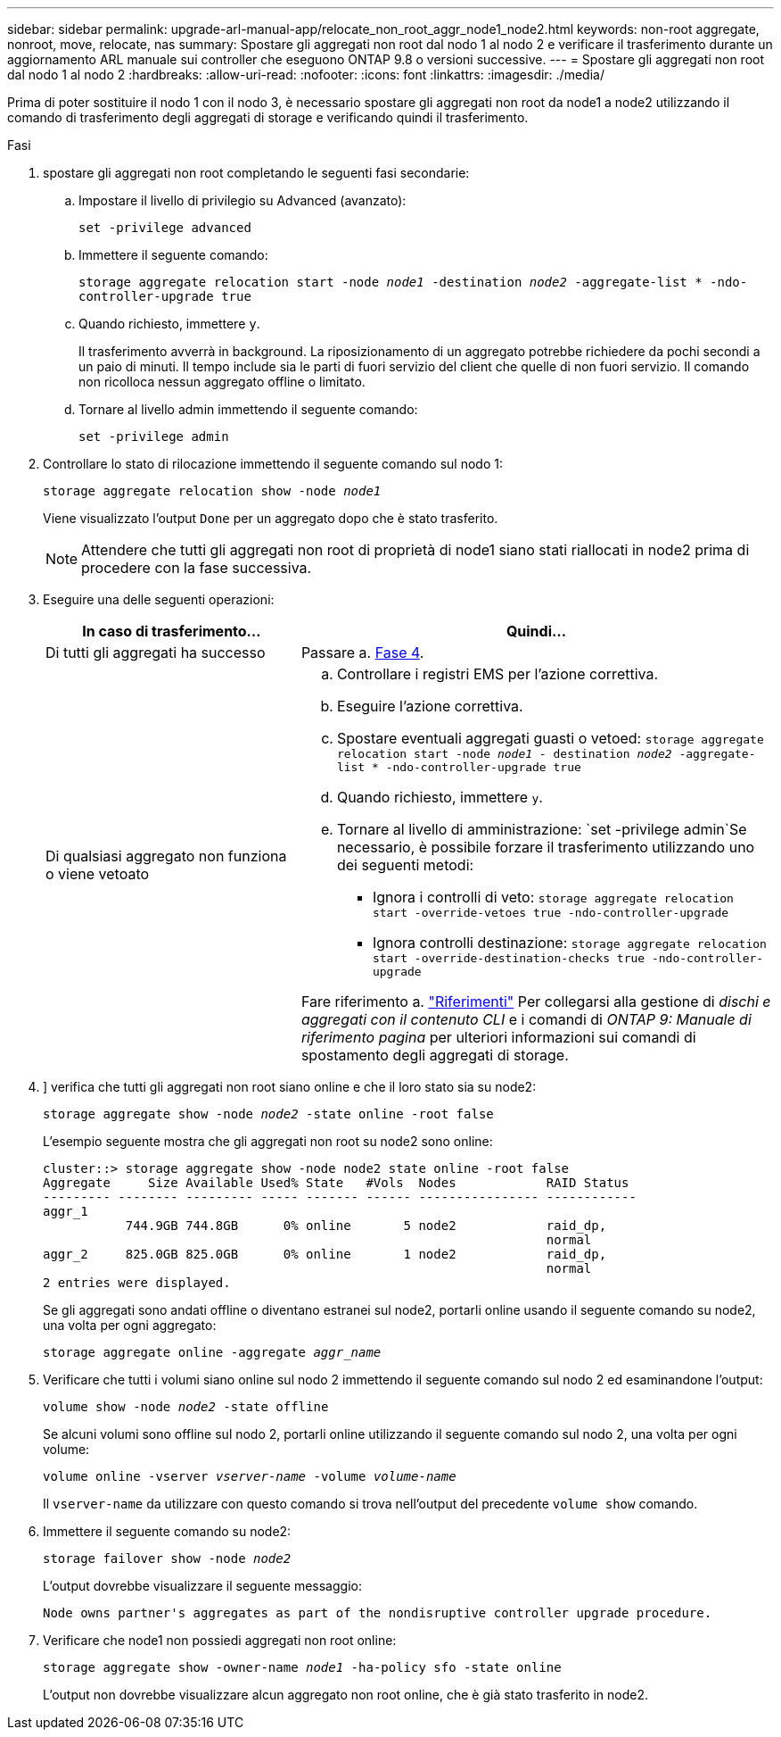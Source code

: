 ---
sidebar: sidebar 
permalink: upgrade-arl-manual-app/relocate_non_root_aggr_node1_node2.html 
keywords: non-root aggregate, nonroot, move, relocate, nas 
summary: Spostare gli aggregati non root dal nodo 1 al nodo 2 e verificare il trasferimento durante un aggiornamento ARL manuale sui controller che eseguono ONTAP 9.8 o versioni successive. 
---
= Spostare gli aggregati non root dal nodo 1 al nodo 2
:hardbreaks:
:allow-uri-read: 
:nofooter: 
:icons: font
:linkattrs: 
:imagesdir: ./media/


[role="lead"]
Prima di poter sostituire il nodo 1 con il nodo 3, è necessario spostare gli aggregati non root da node1 a node2 utilizzando il comando di trasferimento degli aggregati di storage e verificando quindi il trasferimento.

.Fasi
. [[step1]]spostare gli aggregati non root completando le seguenti fasi secondarie:
+
.. Impostare il livello di privilegio su Advanced (avanzato):
+
`set -privilege advanced`

.. Immettere il seguente comando:
+
`storage aggregate relocation start -node _node1_ -destination _node2_ -aggregate-list * -ndo-controller-upgrade true`

.. Quando richiesto, immettere `y`.
+
Il trasferimento avverrà in background. La riposizionamento di un aggregato potrebbe richiedere da pochi secondi a un paio di minuti. Il tempo include sia le parti di fuori servizio del client che quelle di non fuori servizio. Il comando non ricolloca nessun aggregato offline o limitato.

.. Tornare al livello admin immettendo il seguente comando:
+
`set -privilege admin`



. Controllare lo stato di rilocazione immettendo il seguente comando sul nodo 1:
+
`storage aggregate relocation show -node _node1_`

+
Viene visualizzato l'output `Done` per un aggregato dopo che è stato trasferito.

+

NOTE: Attendere che tutti gli aggregati non root di proprietà di node1 siano stati riallocati in node2 prima di procedere con la fase successiva.

. Eseguire una delle seguenti operazioni:
+
[cols="35,65"]
|===
| In caso di trasferimento... | Quindi... 


| Di tutti gli aggregati ha successo | Passare a. <<man_relocate_1_2_step4,Fase 4>>. 


| Di qualsiasi aggregato non funziona o viene vetoato  a| 
.. Controllare i registri EMS per l'azione correttiva.
.. Eseguire l'azione correttiva.
.. Spostare eventuali aggregati guasti o vetoed:
`storage aggregate relocation start -node _node1_ - destination _node2_ -aggregate-list * -ndo-controller-upgrade true`
.. Quando richiesto, immettere `y`.
.. Tornare al livello di amministrazione:
`set -privilege admin`Se necessario, è possibile forzare il trasferimento utilizzando uno dei seguenti metodi:
+
*** Ignora i controlli di veto:
`storage aggregate relocation start -override-vetoes true -ndo-controller-upgrade`
*** Ignora controlli destinazione:
`storage aggregate relocation start -override-destination-checks true -ndo-controller-upgrade`




Fare riferimento a. link:other_references.html["Riferimenti"] Per collegarsi alla gestione di _dischi e aggregati con il contenuto CLI_ e i comandi di _ONTAP 9: Manuale di riferimento pagina_ per ulteriori informazioni sui comandi di spostamento degli aggregati di storage.

|===
. [[man_delocate_1_2_step4]]] verifica che tutti gli aggregati non root siano online e che il loro stato sia su node2:
+
`storage aggregate show -node _node2_ -state online -root false`

+
L'esempio seguente mostra che gli aggregati non root su node2 sono online:

+
[listing]
----
cluster::> storage aggregate show -node node2 state online -root false
Aggregate     Size Available Used% State   #Vols  Nodes            RAID Status
--------- -------- --------- ----- ------- ------ ---------------- ------------
aggr_1
           744.9GB 744.8GB      0% online       5 node2            raid_dp,
                                                                   normal
aggr_2     825.0GB 825.0GB      0% online       1 node2            raid_dp,
                                                                   normal
2 entries were displayed.
----
+
Se gli aggregati sono andati offline o diventano estranei sul node2, portarli online usando il seguente comando su node2, una volta per ogni aggregato:

+
`storage aggregate online -aggregate _aggr_name_`

. Verificare che tutti i volumi siano online sul nodo 2 immettendo il seguente comando sul nodo 2 ed esaminandone l'output:
+
`volume show -node _node2_ -state offline`

+
Se alcuni volumi sono offline sul nodo 2, portarli online utilizzando il seguente comando sul nodo 2, una volta per ogni volume:

+
`volume online -vserver _vserver-name_ -volume _volume-name_`

+
Il `vserver-name` da utilizzare con questo comando si trova nell'output del precedente `volume show` comando.

. Immettere il seguente comando su node2:
+
`storage failover show -node _node2_`

+
L'output dovrebbe visualizzare il seguente messaggio:

+
[listing]
----
Node owns partner's aggregates as part of the nondisruptive controller upgrade procedure.
----
. Verificare che node1 non possiedi aggregati non root online:
+
`storage aggregate show -owner-name _node1_ -ha-policy sfo -state online`

+
L'output non dovrebbe visualizzare alcun aggregato non root online, che è già stato trasferito in node2.


